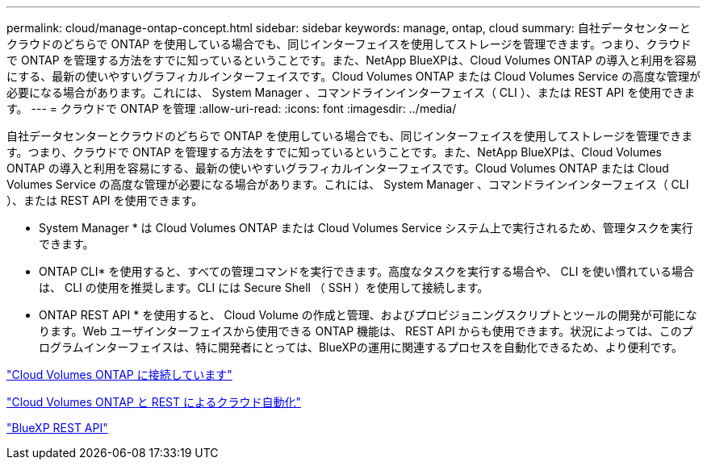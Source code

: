 ---
permalink: cloud/manage-ontap-concept.html 
sidebar: sidebar 
keywords: manage, ontap, cloud 
summary: 自社データセンターとクラウドのどちらで ONTAP を使用している場合でも、同じインターフェイスを使用してストレージを管理できます。つまり、クラウドで ONTAP を管理する方法をすでに知っているということです。また、NetApp BlueXPは、Cloud Volumes ONTAP の導入と利用を容易にする、最新の使いやすいグラフィカルインターフェイスです。Cloud Volumes ONTAP または Cloud Volumes Service の高度な管理が必要になる場合があります。これには、 System Manager 、コマンドラインインターフェイス（ CLI ）、または REST API を使用できます。 
---
= クラウドで ONTAP を管理
:allow-uri-read: 
:icons: font
:imagesdir: ../media/


[role="lead"]
自社データセンターとクラウドのどちらで ONTAP を使用している場合でも、同じインターフェイスを使用してストレージを管理できます。つまり、クラウドで ONTAP を管理する方法をすでに知っているということです。また、NetApp BlueXPは、Cloud Volumes ONTAP の導入と利用を容易にする、最新の使いやすいグラフィカルインターフェイスです。Cloud Volumes ONTAP または Cloud Volumes Service の高度な管理が必要になる場合があります。これには、 System Manager 、コマンドラインインターフェイス（ CLI ）、または REST API を使用できます。

* System Manager * は Cloud Volumes ONTAP または Cloud Volumes Service システム上で実行されるため、管理タスクを実行できます。

* ONTAP CLI* を使用すると、すべての管理コマンドを実行できます。高度なタスクを実行する場合や、 CLI を使い慣れている場合は、 CLI の使用を推奨します。CLI には Secure Shell （ SSH ）を使用して接続します。

* ONTAP REST API * を使用すると、 Cloud Volume の作成と管理、およびプロビジョニングスクリプトとツールの開発が可能になります。Web ユーザインターフェイスから使用できる ONTAP 機能は、 REST API からも使用できます。状況によっては、このプログラムインターフェイスは、特に開発者にとっては、BlueXPの運用に関連するプロセスを自動化できるため、より便利です。

https://docs.netapp.com/us-en/occm/task_connecting_to_otc.html#connecting-to-oncommand-system-manager["Cloud Volumes ONTAP に接続しています"]

https://cloud.netapp.com/blog/cloud-automation-with-cloud-volumes-ontap-rest["Cloud Volumes ONTAP と REST によるクラウド自動化"]

https://docs.netapp.com/us-en/occm/api.html["BlueXP REST API"]
